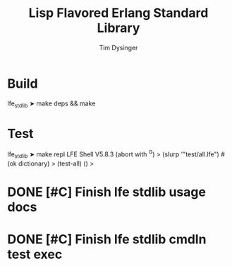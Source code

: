 #+TITLE:Lisp Flavored Erlang Standard Library
#+AUTHOR:Tim Dysinger
#+EMAIL:tim@dysinger.net
#+FILEFLAGS: COMPUTER PROJECT

* Build
#+BEGIN_SRC: sh
lfe_stdlib ➤ make deps && make
#+END_SRC
* Test
#+BEGIN_SRC: sh
lfe_stdlib ➤ make repl
LFE Shell V5.8.3 (abort with ^G)
> (slurp '"test/all.lfe")
#(ok dictionary)
> (test-all)
()
>
#+END_SRC
* DONE [#C] Finish lfe stdlib usage docs
  CLOSED: [2011-03-27 Sun 13:24]
  :LOGBOOK:
  - Note taken on [2011-03-27 Sun 13:24] \\
    Tests are good enough for now
  - State "DONE"       from "TODO"       [2011-03-27 Sun 13:24]
  - State "TODO"       from ""           [2011-03-27 Sun 08:44]
  :END:
* DONE [#C] Finish lfe stdlib cmdln test exec
  CLOSED: [2011-03-27 Sun 13:23]
  :LOGBOOK:
  - Note taken on [2011-03-27 Sun 13:24] \\
    Doesn't need to be automatic right now
  - State "DONE"       from "TODO"       [2011-03-27 Sun 13:23]
  - State "TODO"       from ""           [2011-03-27 Sun 08:44]
  :END:
